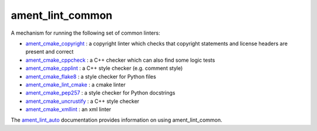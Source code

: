 ament_lint_common
=================

A mechanism for running the following set of common linters:

* `ament_cmake_copyright <https://github.com/ament/ament_lint/blob/master/ament_cmake_copyright/doc/index.rst>`_ : a copyright linter which checks that copyright statements and license headers are present and correct

* `ament_cmake_cppcheck <https://github.com/ament/ament_lint/blob/master/ament_cmake_cppcheck/doc/index.rst>`_ : a C++ checker which can also find some logic tests

* `ament_cmake_cpplint <https://github.com/ament/ament_lint/blob/master/ament_cmake_cpplint/doc/index.rst>`_ : a C++ style checker (e.g. comment style)

* `ament_cmake_flake8 <https://github.com/ament/ament_lint/blob/master/ament_cmake_flake8/doc/index.rst>`_ : a style checker for Python files

* `ament_cmake_lint_cmake <https://github.com/ament/ament_lint/blob/master/ament_cmake_lint_cmake/doc/index.rst>`_ : a cmake linter

* `ament_cmake_pep257 <https://github.com/ament/ament_lint/blob/master/ament_cmake_pep257/doc/index.rst>`_ : a style checker for Python docstrings

* `ament_cmake_uncrustify <https://github.com/ament/ament_lint/blob/master/ament_cmake_uncrustify/doc/index.rst>`_ : a C++ style checker

* `ament_cmake_xmllint <https://github.com/ament/ament_lint/blob/master/ament_cmake_xmllint/doc/index.rst>`_ : an xml linter

The `ament_lint_auto <https://github.com/ament/ament_lint/blob/master/ament_lint_auto/doc/index.rst>`_ documentation provides information on using ament_lint_common.
